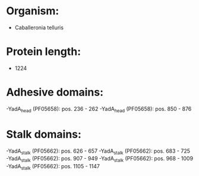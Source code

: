 * Organism:
- Caballeronia telluris
* Protein length:
- 1224
* Adhesive domains:
-YadA_head (PF05658): pos. 236 - 262
-YadA_head (PF05658): pos. 850 - 876
* Stalk domains:
-YadA_stalk (PF05662): pos. 626 - 657
-YadA_stalk (PF05662): pos. 683 - 725
-YadA_stalk (PF05662): pos. 907 - 949
-YadA_stalk (PF05662): pos. 968 - 1009
-YadA_stalk (PF05662): pos. 1105 - 1147

